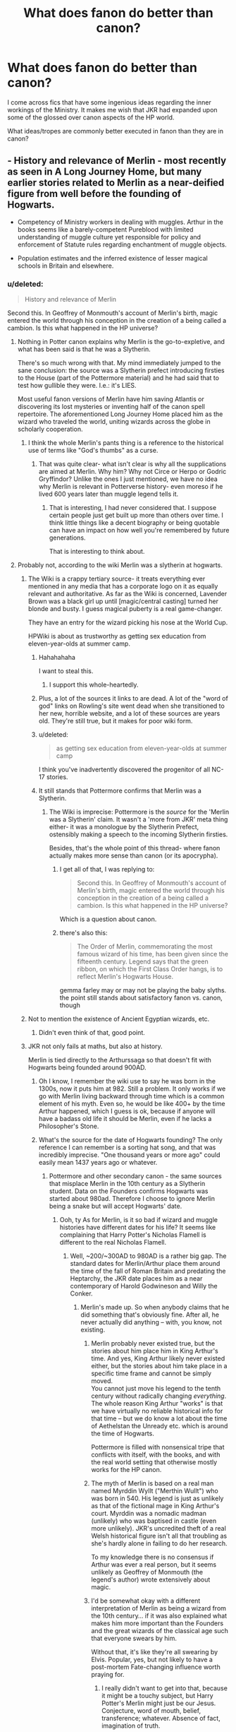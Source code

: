 #+TITLE: What does fanon do better than canon?

* What does fanon do better than canon?
:PROPERTIES:
:Author: KwanLi
:Score: 16
:DateUnix: 1430250378.0
:DateShort: 2015-Apr-29
:FlairText: Discussion
:END:
I come across fics that have some ingenious ideas regarding the inner workings of the Ministry. It makes me wish that JKR had expanded upon some of the glossed over canon aspects of the HP world.

What ideas/tropes are commonly better executed in fanon than they are in canon?


** - History and relevance of Merlin - most recently as seen in A Long Journey Home, but many earlier stories related to Merlin as a near-deified figure from well before the founding of Hogwarts.

- Competency of Ministry workers in dealing with muggles. Arthur in the books seems like a barely-competent Pureblood with limited understanding of muggle culture yet responsible for policy and enforcement of Statute rules regarding enchantment of muggle objects.

- Population estimates and the inferred existence of lesser magical schools in Britain and elsewhere.
:PROPERTIES:
:Author: wordhammer
:Score: 23
:DateUnix: 1430251824.0
:DateShort: 2015-Apr-29
:END:

*** u/deleted:
#+begin_quote
  History and relevance of Merlin
#+end_quote

Second this. In Geoffrey of Monmouth's account of Merlin's birth, magic entered the world through his conception in the creation of a being called a cambion. Is this what happened in the HP universe?
:PROPERTIES:
:Score: 7
:DateUnix: 1430253946.0
:DateShort: 2015-Apr-29
:END:

**** Nothing in Potter canon explains why Merlin is the go-to-expletive, and what has been said is that he was a Slytherin.

There's so much wrong with that. My mind immediately jumped to the sane conclusion: the source was a Slytherin prefect introducing firsties to the House (part of the Pottermore material) and he had said that to test how gullible they were. I.e.: it's LIES.

Most useful fanon versions of Merlin have him saving Atlantis or discovering its lost mysteries or inventing half of the canon spell repertoire. The aforementioned Long Journey Home placed him as the wizard who traveled the world, uniting wizards across the globe in scholarly cooperation.
:PROPERTIES:
:Author: wordhammer
:Score: 9
:DateUnix: 1430255609.0
:DateShort: 2015-Apr-29
:END:

***** I think the whole Merlin's pants thing is a reference to the historical use of terms like "God's thumbs" as a curse.
:PROPERTIES:
:Author: OwlPostAgain
:Score: 6
:DateUnix: 1430256833.0
:DateShort: 2015-Apr-29
:END:

****** That was quite clear- what isn't clear is why all the supplications are aimed at Merlin. Why him? Why not Circe or Herpo or Godric Gryffindor? Unlike the ones I just mentioned, we have no idea why Merlin is relevant in Potterverse history- even moreso if he lived 600 years later than muggle legend tells it.
:PROPERTIES:
:Author: wordhammer
:Score: 3
:DateUnix: 1430257605.0
:DateShort: 2015-Apr-29
:END:

******* That is interesting, I had never considered that. I suppose certain people just get built up more than others over time. I think little things like a decent biography or being quotable can have an impact on how well you're remembered by future generations.

That is interesting to think about.
:PROPERTIES:
:Author: OwlPostAgain
:Score: 3
:DateUnix: 1430257724.0
:DateShort: 2015-Apr-29
:END:


**** Probably not, according to the wiki Merlin was a slytherin at hogwarts.
:PROPERTIES:
:Author: Evilsbane
:Score: 2
:DateUnix: 1430255551.0
:DateShort: 2015-Apr-29
:END:

***** The Wiki is a crappy tertiary source- it treats everything ever mentioned in any media that has a corporate logo on it as equally relevant and authoritative. As far as the Wiki is concerned, Lavender Brown was a black girl up until [magic/central casting] turned her blonde and busty. I guess magical puberty is a real game-changer.

They have an entry for the wizard picking his nose at the World Cup.

HPWiki is about as trustworthy as getting sex education from eleven-year-olds at summer camp.
:PROPERTIES:
:Author: wordhammer
:Score: 23
:DateUnix: 1430256354.0
:DateShort: 2015-Apr-29
:END:

****** Hahahahaha

I want to steal this.
:PROPERTIES:
:Author: OwlPostAgain
:Score: 7
:DateUnix: 1430256533.0
:DateShort: 2015-Apr-29
:END:

******* I support this whole-heartedly.
:PROPERTIES:
:Author: wordhammer
:Score: 2
:DateUnix: 1430256639.0
:DateShort: 2015-Apr-29
:END:


****** Plus, a lot of the sources it links to are dead. A lot of the "word of god" links on Rowling's site went dead when she transitioned to her new, horrible website, and a lot of these sources are years old. They're still true, but it makes for poor wiki form.
:PROPERTIES:
:Author: The_Entire_Eurozone
:Score: 6
:DateUnix: 1430266003.0
:DateShort: 2015-Apr-29
:END:


****** u/deleted:
#+begin_quote
  as getting sex education from eleven-year-olds at summer camp
#+end_quote

I think you've inadvertently discovered the progenitor of all NC-17 stories.
:PROPERTIES:
:Score: 5
:DateUnix: 1430289306.0
:DateShort: 2015-Apr-29
:END:


****** It still stands that Pottermore confirms that Merlin was a Slytherin.
:PROPERTIES:
:Author: Evilsbane
:Score: 4
:DateUnix: 1430261462.0
:DateShort: 2015-Apr-29
:END:

******* The Wiki is imprecise: Pottermore is the /source/ for the 'Merlin was a Slytherin' claim. It wasn't a 'more from JKR' meta thing either- it was a monologue by the Slytherin Prefect, ostensibly making a speech to the incoming Slytherin firsties.

Besides, that's the whole point of this thread- where fanon actually makes more sense than canon (or its apocrypha).
:PROPERTIES:
:Author: wordhammer
:Score: 9
:DateUnix: 1430261784.0
:DateShort: 2015-Apr-29
:END:

******** I get all of that, I was replying to:

#+begin_quote
  Second this. In Geoffrey of Monmouth's account of Merlin's birth, magic entered the world through his conception in the creation of a being called a cambion. Is this what happened in the HP universe?
#+end_quote

Which is a question about canon.
:PROPERTIES:
:Author: Evilsbane
:Score: 3
:DateUnix: 1430262010.0
:DateShort: 2015-Apr-29
:END:


******** there's also this:

#+begin_quote
  The Order of Merlin, commemorating the most famous wizard of his time, has been given since the fifteenth century. Legend says that the green ribbon, on which the First Class Order hangs, is to reflect Merlin's Hogwarts House.
#+end_quote

gemma farley may or may not be playing the baby slyths. the point still stands about satisfactory fanon vs. canon, though
:PROPERTIES:
:Author: zojgruhl
:Score: 3
:DateUnix: 1430356103.0
:DateShort: 2015-Apr-30
:END:


***** Not to mention the existence of Ancient Egyptian wizards, etc.
:PROPERTIES:
:Author: Taure
:Score: 5
:DateUnix: 1430395224.0
:DateShort: 2015-Apr-30
:END:

****** Didn't even think of that, good point.
:PROPERTIES:
:Author: Evilsbane
:Score: 1
:DateUnix: 1430400790.0
:DateShort: 2015-Apr-30
:END:


***** JKR not only fails at maths, but also at history.

Merlin is tied directly to the Arthurssaga so that doesn't fit with Hogwarts being founded around 900AD.
:PROPERTIES:
:Author: hovercraft_of_eels
:Score: 8
:DateUnix: 1430255859.0
:DateShort: 2015-Apr-29
:END:

****** Oh I know, I remember the wiki use to say he was born in the 1300s, now it puts him at 982. Still a problem. It only works if we go with Merlin living backward through time which is a common element of his myth. Even so, he would be like 400+ by the time Arthur happened, which I guess is ok, because if anyone will have a badass old life it should be Merlin, even if he lacks a Philosopher's Stone.
:PROPERTIES:
:Author: Evilsbane
:Score: 3
:DateUnix: 1430256377.0
:DateShort: 2015-Apr-29
:END:


****** What's the source for the date of Hogwarts founding? The only reference I can remember is a sorting hat song, and that was incredibly imprecise. "One thousand years or more ago" could easily mean 1437 years ago or whatever.
:PROPERTIES:
:Author: Lowsow
:Score: 1
:DateUnix: 1430319985.0
:DateShort: 2015-Apr-29
:END:

******* Pottermore and other secondary canon - the same sources that misplace Merlin in the 10th century as a Slytherin student. Data on the Founders confirms Hogwarts was started about 980ad. Therefore I choose to ignore Merlin being a snake but will accept Hogwarts' date.
:PROPERTIES:
:Author: hovercraft_of_eels
:Score: 1
:DateUnix: 1430320567.0
:DateShort: 2015-Apr-29
:END:

******** Ooh, ty As for Merlin, is it so bad if wizard and muggle histories have different dates for his life? It seems like complaining that Harry Potter's Nicholas Flamell is different to the real Nicholas Flamell.
:PROPERTIES:
:Author: Lowsow
:Score: 1
:DateUnix: 1430320954.0
:DateShort: 2015-Apr-29
:END:

********* Well, ~200/~300AD to 980AD is a rather big gap. The standard dates for Merlin/Arthur place them around the time of the fall of Roman Britain and predating the Heptarchy, the JKR date places him as a near contemporary of Harold Godwineson and Willy the Conker.
:PROPERTIES:
:Author: hovercraft_of_eels
:Score: 3
:DateUnix: 1430323720.0
:DateShort: 2015-Apr-29
:END:

********** Merlin's made up. So when anybody claims that he did something that's obviously fine. After all, he never actually did anything -- with, you know, not existing.
:PROPERTIES:
:Author: PKSTEAD
:Score: 1
:DateUnix: 1430401828.0
:DateShort: 2015-Apr-30
:END:

*********** Merlin probably never existed true, but the stories about him place him in King Arthur's time. And yes, King Arthur likely never existed either, but the stories about him take place in a specific time frame and cannot be simply moved.\\
You cannot just move his legend to the tenth century without radically changing /everything/. The whole reason King Arthur "works" is that we have virtually no reliable historical info for that time -- but we do know a lot about the time of Aethelstan the Unready etc. which is around the time of Hogwarts.

Pottermore is filled with nonsensical tripe that conflicts with itself, with the books, and with the real world setting that otherwise mostly works for the HP canon.
:PROPERTIES:
:Author: hovercraft_of_eels
:Score: 1
:DateUnix: 1430402271.0
:DateShort: 2015-Apr-30
:END:


*********** The myth of Merlin is based on a real man named Myrddin Wyllt ("Merthin Wullt") who was born in 540. His legend is just as unlikely as that of the fictional mage in King Arthur's court. Myrddin was a nomadic madman (unlikely) who was baptised in castle (even more unlikely). JKR's uncredited theft of a real Welsh historical figure isn't all that troubling as she's hardly alone in failing to do her research.

To my knowledge there is no consensus if Arthur was ever a real person, but it seems unlikely as Geoffrey of Monmouth (the legend's author) wrote extensively about magic.
:PROPERTIES:
:Score: 1
:DateUnix: 1430403383.0
:DateShort: 2015-Apr-30
:END:


*********** I'd be somewhat okay with a different interpretation of Merlin as being a wizard from the 10th century... if it was also explained what makes him more important than the Founders and the great wizards of the classical age such that everyone swears by him.

Without that, it's like they're all swearing by Elvis. Popular, yes, but not likely to have a post-mortem Fate-changing influence worth praying for.
:PROPERTIES:
:Author: wordhammer
:Score: 1
:DateUnix: 1430434833.0
:DateShort: 2015-May-01
:END:

************ I really didn't want to get into that, because it might be a touchy subject, but Harry Potter's Merlin might just be our Jesus. Conjecture, word of mouth, belief, transference; whatever. Absence of fact, imagination of truth.

I am not a JKR apologist, but I've had it with people pissing on her work while ignoring that she created a completely fictional universe that is inspired, but not informed, by the world we live in. For fuck's sake, her years seem to be 364 days long.

Her Merlin might be a llama, if she wants. Whatever, she's right, per definition. She's even right if secondary sources contradict the books. Harry Potter is -- per definition -- a completely subjective record of a fictitious conflict.

But, you know, fuck it. Some pottermore thing says that Merlin was a Slitherin. I say that Jesus votes Labour. Now what?
:PROPERTIES:
:Author: PKSTEAD
:Score: 0
:DateUnix: 1430441769.0
:DateShort: 2015-May-01
:END:

************* Write a story about it.
:PROPERTIES:
:Author: wordhammer
:Score: 0
:DateUnix: 1430442406.0
:DateShort: 2015-May-01
:END:

************** u/PKSTEAD:
#+begin_quote
  Write a story about it.
#+end_quote

Seriously? That is how you debate?
:PROPERTIES:
:Author: PKSTEAD
:Score: 1
:DateUnix: 1430443439.0
:DateShort: 2015-May-01
:END:


********** u/deleted:
#+begin_quote
  the fall of Roman Britain
#+end_quote

The most recent Roman coin recovered from Hadrian's wall dates to 463 but the Romans were likely gone by 383 when Macsen Wledig killed the Romanized Britons oand most of the upper echelons of Romanic Gaulic society as well in a campaign lasting from 383 to 388.

JKR's failure to account correctly for Merlin's time on the earth is no doubt inextricably linked to her failure to provide a cogent birthdate for the origin of magic. But that's okay. It's what fanfiction was made for.
:PROPERTIES:
:Score: 1
:DateUnix: 1430403623.0
:DateShort: 2015-Apr-30
:END:

*********** Yeah, that's around the dates given. If you go by the most popular myths Arthur was the son or grandson of a Roman-Briton noble or petty king and Arthur represents the first 'native' king to unite what we now know as England and Wales.
:PROPERTIES:
:Author: hovercraft_of_eels
:Score: 1
:DateUnix: 1430403830.0
:DateShort: 2015-Apr-30
:END:


****** You do remember that Muggle history (i.e. the history that we know, as we're Muggles) is wrong about basically everything?
:PROPERTIES:
:Author: Taure
:Score: 1
:DateUnix: 1430394118.0
:DateShort: 2015-Apr-30
:END:


*** Arthur is a weird case because his behavior either invalidates the whole muggle-studies-course or makes him a literal retard. Or both.

From having problems to pronounce muggle words he read, even if they are pronounced exactly the way they are written and are based on common english verbs to failing to grasp that the numbers on muggle money might correlate to the worth of the bill.

According to pottermore they even use the internet to study for their NEWTs. ( However that might work in Hogwarts.. )

Arthur being how he is described in the books doesn't make an ounce of sense.
:PROPERTIES:
:Author: jazzjazzmine
:Score: 8
:DateUnix: 1430307374.0
:DateShort: 2015-Apr-29
:END:

**** u/OwlPostAgain:
#+begin_quote
  According to pottermore they even use the internet to study for their NEWT
#+end_quote

When did it say that?
:PROPERTIES:
:Author: OwlPostAgain
:Score: 5
:DateUnix: 1430316610.0
:DateShort: 2015-Apr-29
:END:

***** [[http://www.pottermore.com/en/book2/chapter3/moment1/technology]]

Found a full text source that doesn't require a log in: [[https://thefanswholived.wordpress.com/2015/01/16/chapter-3-the-burrow/]]
:PROPERTIES:
:Author: jazzjazzmine
:Score: 2
:DateUnix: 1430322249.0
:DateShort: 2015-Apr-29
:END:

****** u/OwlPostAgain:
#+begin_quote
  This is not to say that you will never find a witch or wizard surfing the net; merely that they will generally be doing so out of slightly condescending curiosity, or else doing research in the field of Muggle Studies.
#+end_quote

That sounds more like an off-the-cuff reference to wizards just poking around the internet out of curiosity or because they're researching the muggle world. I thought you were implying that there was some kind of correspondence course, which would be quite different.
:PROPERTIES:
:Author: OwlPostAgain
:Score: 9
:DateUnix: 1430322749.0
:DateShort: 2015-Apr-29
:END:

******* The point is using the internet is 'a thing' for Muggle Studies.

So Arthur's cluelessness can't be explained away by assuming the course is 200 years behind the muggles or something. He should have spent 5 years writing essays about electricity, government etc.

The level of Arthur's muggle knowledge is a continuity error.
:PROPERTIES:
:Author: jazzjazzmine
:Score: 2
:DateUnix: 1430323419.0
:DateShort: 2015-Apr-29
:END:

******** Muggle Studies is an elective. There are loads of wizards who don't take it. Besides, by the time Arthur is at Hogwarts, the internet has yet to be invented. Heck, the books date from 1991-1997 (excluding the epilogue). 1991 CERN-people started WWW-project, In 1993 the internet started to reach 'normal' people, after being first used by companies - I believe Pizza Hut was one of the first.

And lest not forget, Wizarding Britain evolves a lot more slowly than it's Muggle counterpart.
:PROPERTIES:
:Author: the_long_way_round25
:Score: 7
:DateUnix: 1430330473.0
:DateShort: 2015-Apr-29
:END:


******** For the sake of my headcanon, Arthur is very intelligent, very knowledgeable and very wise- wise enough to act like a fool with the muggle-raised, putting them at ease when they are overwhelmed by their situation. Like when the Grangers brought Hermione to Diagon Alley... or when Harry was heading for a legal hearing.
:PROPERTIES:
:Author: wordhammer
:Score: 10
:DateUnix: 1430324498.0
:DateShort: 2015-Apr-29
:END:

********* I like that.
:PROPERTIES:
:Author: hovercraft_of_eels
:Score: 2
:DateUnix: 1430403519.0
:DateShort: 2015-Apr-30
:END:


**** u/Taure:
#+begin_quote
  Arthur being how he is described in the books doesn't make an ounce of sense.
#+end_quote

I always figured it was semi-deliberate. Like it's become a cultural norm for wizards constantly mispronounce Muggle things deliberately to show off how distant they are from Muggles.

We know that the Ministry is actually incredibly competent when it comes to maintaining secrecy, because obviously the magical world remains a secret. So the people who matter, such as the obliviators, likely have a very good working knowledge of the Muggle world.
:PROPERTIES:
:Author: Taure
:Score: 3
:DateUnix: 1430328185.0
:DateShort: 2015-Apr-29
:END:


** Ancient Runes. Aside from the name, we get basically no other information from canon. Why would you want to study it? How does one go about studying it? Are you literally learning dead languages, or is there some magical/ritualistic aspect to it?

I like fics that use Ancient Runes as basically stationary spells, and the ever popular wards (runes carved on stones). It makes sense, since magic had to originate somewhere, and what are wand movements if not drawing runes in the air? ;)
:PROPERTIES:
:Author: -Oc-
:Score: 13
:DateUnix: 1430261491.0
:DateShort: 2015-Apr-29
:END:

*** u/PsychoGeek:
#+begin_quote
  Ancient Runes. Aside from the name, we get basically no other information from canon.
#+end_quote

I'm pretty sure it's stated to be an ancient language. Anything else in fanon.
:PROPERTIES:
:Author: PsychoGeek
:Score: 7
:DateUnix: 1430262670.0
:DateShort: 2015-Apr-29
:END:


*** u/PKSTEAD:
#+begin_quote
  Are you literally learning dead languages
#+end_quote

Dead languages, or maybe just old alphabets. That's the only thing that makes sense. If there was anything magical about it the course wouldn't be called “ancient” runes. It's where you learn to recognise the words “don't push the button” in Latin, Ancient Greek and all sorts of fun, extinct writing systems like hiroglyphs and cuneiform.
:PROPERTIES:
:Author: PKSTEAD
:Score: 4
:DateUnix: 1430278565.0
:DateShort: 2015-Apr-29
:END:


*** Also, arithmancy. Other than the name, I don't think we get any data on that one, either.
:PROPERTIES:
:Author: rainbowmoonheartache
:Score: 4
:DateUnix: 1430285805.0
:DateShort: 2015-Apr-29
:END:

**** I like to compare Arithmancy to computer programming, as in the Arithmancy equations and such are what make the spell what it is. Arithmancy is to spells like code is to programs.

Or at least that's my Headcanon
:PROPERTIES:
:Author: Kadinz
:Score: 12
:DateUnix: 1430293623.0
:DateShort: 2015-Apr-29
:END:

***** Mine, too. :D We just don't know for sure. But I figure /someone/ has to study what makes magic work, right?
:PROPERTIES:
:Author: rainbowmoonheartache
:Score: 2
:DateUnix: 1430320899.0
:DateShort: 2015-Apr-29
:END:


***** Unlikely.

We learn from Hermione at some point, that they study the magical properties of numbers. One of the books they use is called 'Numerology and Grammatica'.
:PROPERTIES:
:Author: jazzjazzmine
:Score: 4
:DateUnix: 1430308203.0
:DateShort: 2015-Apr-29
:END:

****** How does that in any way contradict what [[/u/Kadinz]] said?
:PROPERTIES:
:Author: denarii
:Score: 5
:DateUnix: 1430332971.0
:DateShort: 2015-Apr-29
:END:

******* Numerology is a form of divination, and the leap from "kabbala" to "programming" is immense.

If arithmancy is based on numerology, it is as related to 'programming' as astrology is to astronomy (i.e. not at all).
:PROPERTIES:
:Author: hovercraft_of_eels
:Score: 2
:DateUnix: 1430465791.0
:DateShort: 2015-May-01
:END:

******** I feel like the leap from 'they study the magical properties of numbers' and 'they use a book called /Numerology and Grammatica/' to 'arithmancy is just a form of divination' rather immense. We don't have enough information to say exactly what arithmancy is, and either interpretation is justifiable.
:PROPERTIES:
:Author: denarii
:Score: 2
:DateUnix: 1430523623.0
:DateShort: 2015-May-02
:END:


** When fanon does Good Dumbledore, it generally does it better than what the canon was shooting for. I think this generally owes to Dumbledore being a more prominent figure in these fics, which better serves to exemplify his humanity. There are more chances to showcase the good he does, or show him in a personal light.
:PROPERTIES:
:Author: The_Entire_Eurozone
:Score: 14
:DateUnix: 1430265871.0
:DateShort: 2015-Apr-29
:END:

*** Ain't that the truth.
:PROPERTIES:
:Author: Karinta
:Score: 1
:DateUnix: 1430346030.0
:DateShort: 2015-Apr-30
:END:


** How to become an animagus! Because that isn't really touched on in canon. There are plenty of things that JKR just didn't have room for! And that is a-okay.
:PROPERTIES:
:Author: orangedarkchocolate
:Score: 12
:DateUnix: 1430251285.0
:DateShort: 2015-Apr-29
:END:

*** Got any recommendations for fics that do this well?
:PROPERTIES:
:Author: murl0cs
:Score: 5
:DateUnix: 1430254753.0
:DateShort: 2015-Apr-29
:END:

**** [[https://www.fanfiction.net/s/3186836/1/Vox-Corporis][Vox Corporis]] does it best in my opinion but I didn't care much for the rest of the story. You will also find tons of people that say its the best H/Hr story in existence.
:PROPERTIES:
:Author: DZCreeper
:Score: 10
:DateUnix: 1430256411.0
:DateShort: 2015-Apr-29
:END:

***** I liked it, but it went on for far too long, and the ending was the worst offender of this.
:PROPERTIES:
:Author: The_Entire_Eurozone
:Score: 5
:DateUnix: 1430266095.0
:DateShort: 2015-Apr-29
:END:


**** [[https://www.fanfiction.net/s/5353809/1/Harry-Potter-and-the-Boy-Who-Lived][Harry Potter and the Boy Who Lived]] details the entire animagus transformation process.
:PROPERTIES:
:Author: PsychoGeek
:Score: 8
:DateUnix: 1430260100.0
:DateShort: 2015-Apr-29
:END:

***** If anyone likes ^ the countinuation can be found [[https://forums.darklordpotter.net/showthread.php?t=17021&page=2][here]] also i can truely recommend it, my favorite of all time.
:PROPERTIES:
:Author: KayanRider
:Score: 2
:DateUnix: 1430293216.0
:DateShort: 2015-Apr-29
:END:


**** I remember Bungle in the Jungle/Turn Me Loose having a good mechanic, but it's been a while since I've read it.
:PROPERTIES:
:Author: AlmightyWibble
:Score: 5
:DateUnix: 1430265923.0
:DateShort: 2015-Apr-29
:END:


**** I'm currently reading [[https://www.fanfiction.net/s/9469064/1/Innocent][Innocent]] (well actually I'm on its sequel now) and its nowhere near the main focus of the fic, but Harry starts trying to become an Animagus after Sirius rescues him from the Dursleys at age 8. The Animagus stuff comes in maybe midway through the story. The author's take on it is really cool! I recommend the story as a whole, as well.
:PROPERTIES:
:Author: orangedarkchocolate
:Score: 5
:DateUnix: 1430268622.0
:DateShort: 2015-Apr-29
:END:


** Magic in general. Even the most frothingly silly powerHarry fic at least bases plot on it, rather than having it as background decoration.
:PROPERTIES:
:Author: TimeLoopedPowerGamer
:Score: 10
:DateUnix: 1430285370.0
:DateShort: 2015-Apr-29
:END:


** I would say the level of various spells, and Magical Exhaustion. This concept is alluded to in a way when people say that Dumbledore is not as powerful as he used to be. Also I would say Magical Core Properties are better in Fanon. It is said in the books (especially The Chamber of Secrets) that the core exists (in the books Riddle states he is draining the magic and the soul of Ginny, meaning that they are separate things). Some fanfictions also show that the core can grow as a person matures, which explains the way JKR only taught the stunning spell and such in the later years of the series.
:PROPERTIES:
:Author: Zerokun11
:Score: 3
:DateUnix: 1430431244.0
:DateShort: 2015-May-01
:END:
